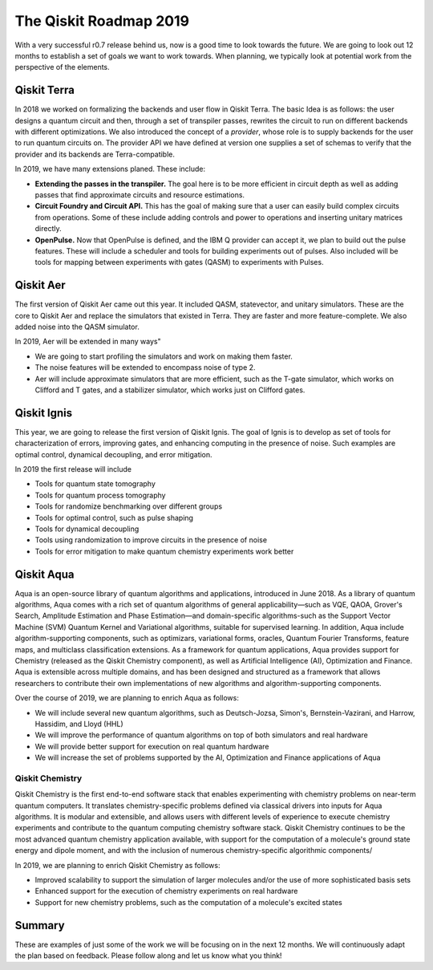 The Qiskit Roadmap 2019
=======================

With a very successful r0.7 release behind us, now is a good time to look towards the future. 
We are going to look out 12 months to establish a set of goals we want to work 
towards. When planning, we typically look at potential work from the perspective 
of the elements. 

Qiskit Terra
------------

In 2018 we worked on formalizing the backends and user flow in Qiskit Terra. The 
basic Idea is as follows: the user designs a quantum circuit and then, through a set of
transpiler passes, rewrites the circuit to run on different backends with
different optimizations. We also introduced the concept of a *provider*,
whose role is to supply backends for the user to run quantum circuits on.
The provider API we have defined at version one supplies a set of
schemas to verify that the provider and its backends are Terra-compatible.

In 2019, we have many extensions planed. These include:

- **Extending the passes in the transpiler.** The goal here is to be more efficient in
  circuit depth as well as adding passes that find approximate circuits and resource estimations. 

- **Circuit Foundry and Circuit API.** This has the goal of making sure that a
  user can easily build complex circuits from operations. Some of these include 
  adding controls and power to operations and inserting unitary matrices directly. 

- **OpenPulse.** Now that OpenPulse is defined, and the IBM Q provider can accept
  it, we plan to build out the pulse features. These will include a
  scheduler and tools for building experiments out of pulses. Also included will 
  be tools for mapping between experiments with gates (QASM) to experiments with Pulses. 

Qiskit Aer
----------

The first version of Qiskit Aer came out this year. It included
QASM, statevector, and unitary simulators.
These are the core to Qiskit Aer and replace the simulators that existed 
in Terra. They are faster and more feature-complete. We also added noise
into the QASM simulator.

In 2019, Aer will be extended in many ways"

- We are going to start profiling the simulators and work on making them faster. 

- The noise features will be extended to encompass noise of type 2.

- Aer will include approximate simulators that are more efficient, such as the
  T-gate simulator, which works on Clifford and T gates, and a stabilizer simulator,
  which works just on Clifford gates.
 
Qiskit Ignis
------------

This year, we are going to release the first version of Qiskit Ignis. The goal of
Ignis is to develop as set of tools for characterization of errors, 
improving gates, and enhancing computing 
in the presence of noise. Such examples are optimal control, dynamical 
decoupling, and error mitigation.

In 2019 the first release will include 

- Tools for quantum state tomography

- Tools for quantum process tomography

- Tools for randomize benchmarking over different groups

- Tools for optimal control, such as pulse shaping

- Tools for dynamical decoupling 

- Tools using randomization to improve circuits in the presence of noise

- Tools for error mitigation to make quantum chemistry experiments work better

Qiskit Aqua
-----------

Aqua is an open-source library of quantum algorithms and applications, introduced in June 2018.
As a library of quantum algorithms, Aqua comes with a rich set of quantum algorithms of
general applicability—such as VQE, QAOA, Grover's Search, Amplitude Estimation and
Phase Estimation—and domain-specific algorithms-such as the Support Vector Machine (SVM)
Quantum Kernel and Variational algorithms, suitable for supervised learning.  In addition,
Aqua include algorithm-supporting components, such as optimizars, variational forms, oracles,
Quantum Fourier Transforms, feature maps, and multiclass classification extensions.
As a framework for quantum applications, Aqua provides support for Chemistry (released as the
Qiskit Chemistry component), as well as Artificial Intelligence (AI), Optimization and
Finance.  Aqua is extensible across multiple domains, and has been designed and structured as a
framework that allows researchers to contribute their own implementations of new algorithms and
algorithm-supporting components.

Over the course of 2019, we are planning to enrich Aqua as follows:

- We will include several new quantum algorithms,
  such as Deutsch-Jozsa, Simon's, Bernstein-Vazirani, and
  Harrow, Hassidim, and Lloyd (HHL)
- We will improve the performance of quantum algorithms on top of both
  simulators and real hardware
- We will provide better support for execution on real quantum hardware
- We will increase the set of problems supported by the AI, Optimization and Finance
  applications of Aqua

Qiskit Chemistry
~~~~~~~~~~~~~~~~
Qiskit Chemistry is the first end-to-end software stack that enables experimenting with
chemistry problems on near-term quantum computers. It translates chemistry-specific problems
defined via classical drivers into inputs for Aqua algorithms.
It is modular and extensible, and allows users with different levels of experience to execute
chemistry experiments and contribute to the quantum computing chemistry software stack.
Qiskit Chemistry continues to be the most advanced quantum chemistry application available,
with support for the computation of a molecule's ground state energy and dipole moment, and
with the inclusion of numerous chemistry-specific algorithmic components/

In 2019, we are planning to enrich Qiskit Chemistry as follows:

- Improved scalability to support the simulation of
  larger molecules and/or the use of more sophisticated basis sets
- Enhanced support for the execution of chemistry experiments on real hardware
- Support for new chemistry problems, such as the computation of a molecule's excited states

Summary
-------

These are examples of just some of the work we will be focusing on in the next 12 months. 
We will continuously adapt the plan based on feedback. Please follow along and let us
know what you think!

